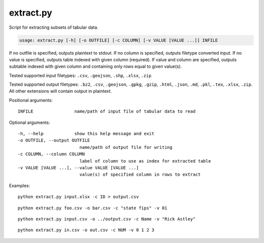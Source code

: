 extract.py
==========

Script for extracting subsets of tabular data. 

.. code-block:: bash

    usage: extract.py [-h] [-o OUTFILE] [-c COLUMN] [-v VALUE [VALUE ...]] INFILE

If no outfile is specified, outputs plaintext to stdout. If no column is 
specified, outputs filetype converted input. If no value is specified, 
outputs table indexed with given column (required). If value and column 
are specified, outputs subtable indexed with given column and containing 
only rows equal to given value(s).

Tested supported input filetypes: 
``.csv``, ``.geojson``, ``.shp``, ``.xlsx``, ``.zip``

Tested supported output filetypes:
``.bz2``, ``.csv``, ``.geojson``, ``.gpkg``, ``.gzip``, ``.html``, ``.json``, 
``.md``, ``.pkl``, ``.tex``, ``.xlsx``, ``.zip``. All other extensions will
contain output in plaintext.

Positional arguments:
:: 

    INFILE                name/path of input file of tabular data to read

Optional arguments:
::
    
    -h, --help            show this help message and exit
    -o OUTFILE, --output OUTFILE
                            name/path of output file for writing
    -c COLUMN, --column COLUMN
                            label of column to use as index for extracted table
    -v VALUE [VALUE ...], --value VALUE [VALUE ...]
                            value(s) of specified column in rows to extract

Examples:
::
        
        python extract.py input.xlsx -c ID > output.csv
        
::

        python extract.py foo.csv -o bar.csv -c "state fips" -v 01
        
::

        python extract.py input.csv -o ../output.csv -c Name -v "Rick Astley"
        
::

        python extract.py in.csv -o out.csv -c NUM -v 0 1 2 3
